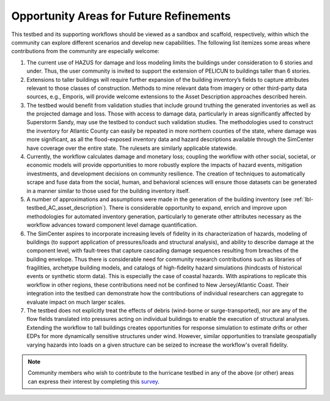 .. _lbl-testbed_AC_future_refinements:

****************************************
Opportunity Areas for Future Refinements
****************************************

This testbed and its supporting workflows should be viewed as a sandbox and scaffold, 
respectively, within which the community can explore different scenarios and develop 
new capabilities. The following list itemizes some areas where contributions from the 
community are especially welcome: 

1. The current use of HAZUS for damage and loss modeling limits the buildings under 
   consideration to 6 stories and under. Thus, the user community is invited to support 
   the extension of PELICUN to buildings taller than 6 stories.

2. Extensions to taller buildings will require further expansion of the building 
   inventory’s fields to capture attributes relevant to those classes of construction. 
   Methods to mine relevant data from imagery or other third-party data sources, e.g., 
   Emporis, will provide welcome extensions to the Asset Description approaches described herein.

3. The testbed would benefit from validation studies that include ground truthing the 
   generated inventories as well as the projected damage and loss. Those with access to 
   damage data, particularly in areas significantly affected by Superstorm Sandy, may use 
   the testbed to conduct such validation studies. The methodologies used to construct the 
   inventory for Atlantic County can easily be repeated in more northern counties of the state, 
   where damage was more significant, as all the flood-exposed inventory data and hazard descriptions 
   available through the SimCenter have coverage over the entire state. The rulesets are similarly 
   applicable statewide.

4. Currently, the workflow calculates damage and monetary loss; coupling the workflow with other 
   social, societal, or economic models will provide opportunities to more robustly explore the 
   impacts of hazard events, mitigation investments, and development decisions on community resilience. 
   The creation of techniques to automatically scrape and fuse data from the social, human, and behavioral 
   sciences will ensure those datasets can be generated in a manner similar to those used for the 
   building inventory itself. 

5. A number of approximations and assumptions were made in the generation of the building inventory 
   (see :ref:`lbl-testbed_AC_asset_description`). There is considerable opportunity to expand, enrich and improve upon 
   methodologies for automated inventory generation, particularly to generate other attributes necessary 
   as the workflow advances toward component level damage quantification.

6. The SimCenter aspires to incorporate increasing levels of fidelity in its characterization of hazards, 
   modeling of buildings (to support application of pressures/loads and structural analysis), and ability 
   to describe damage at the component level, with fault-trees that capture cascading damage sequences 
   resulting from breaches of the building envelope. Thus there is considerable need for community 
   research contributions such as libraries of fragilities, archetype building models, and catalogs 
   of high-fidelity hazard simulations (hindcasts of historical events or synthetic storm data). 
   This is especially the case of coastal hazards. With aspirations to replicate this workflow in other 
   regions, these contributions need not be confined to New Jersey/Atlantic Coast. Their integration into 
   the testbed can demonstrate how the contributions of individual researchers can aggregate to evaluate 
   impact on much larger scales.

7. The testbed does not explicitly treat the effects of debris (wind-borne or surge-transported), nor 
   are any of the flow fields translated into pressures acting on individual buildings to enable the 
   execution of structural analyses. Extending the workflow to tall buildings creates opportunities for 
   response simulation to estimate drifts or other EDPs for more dynamically sensitive structures under 
   wind. However, similar opportunities to translate geospatially varying hazards into loads on a given 
   structure can be seized to increase the workflow's overall fidelity.


.. note::

   Community members who wish to contribute to the hurricane testbed in any of the above (or other) areas can 
   express their interest by completing this `survey <https://docs.google.com/forms/d/e/1FAIpQLSdVnnqYvDfpYyFunQSbNTkqqWR9WlzL-VjV_Pe9A21o1Iw4Aw/viewform>`_.
